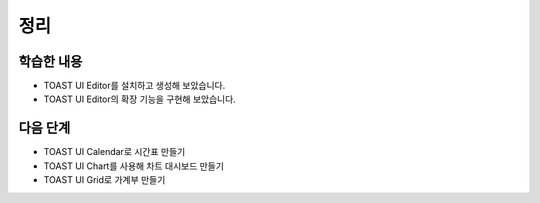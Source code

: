 ###################
정리
###################

학습한 내용
=================

* TOAST UI Editor를 설치하고 생성해 보았습니다.
* TOAST UI Editor의 확장 기능을 구현해 보았습니다.


다음 단계
=================

* TOAST UI Calendar로 시간표 만들기
* TOAST UI Chart를 사용해 차트 대시보드 만들기
* TOAST UI Grid로 가계부 만들기
